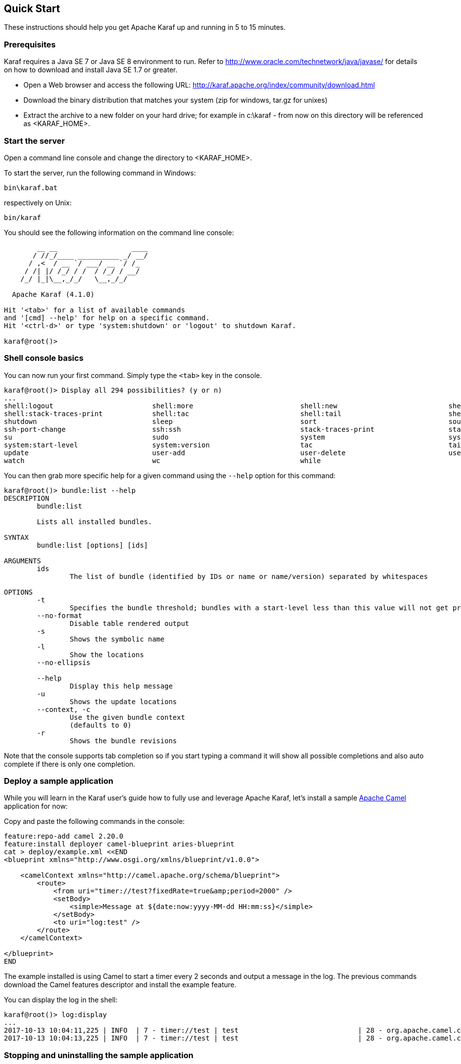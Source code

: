 //
// Licensed under the Apache License, Version 2.0 (the "License");
// you may not use this file except in compliance with the License.
// You may obtain a copy of the License at
//
//      http://www.apache.org/licenses/LICENSE-2.0
//
// Unless required by applicable law or agreed to in writing, software
// distributed under the License is distributed on an "AS IS" BASIS,
// WITHOUT WARRANTIES OR CONDITIONS OF ANY KIND, either express or implied.
// See the License for the specific language governing permissions and
// limitations under the License.
//

== Quick Start

These instructions should help you get Apache Karaf up and running in 5 to 15 minutes.

=== Prerequisites

Karaf requires a Java SE 7 or Java SE 8 environment to run. Refer to http://www.oracle.com/technetwork/java/javase/ for details on how to download and install Java SE 1.7 or greater.

* Open a Web browser and access the following URL: http://karaf.apache.org/index/community/download.html
* Download the binary distribution that matches your system (zip for windows, tar.gz for unixes)
* Extract the archive to a new folder on your hard drive; for example in c:\karaf - from now on this directory will be referenced as <KARAF_HOME>.

=== Start the server

Open a command line console and change the directory to <KARAF_HOME>.

To start the server, run the following command in Windows:

----
bin\karaf.bat
----

respectively on Unix:

----
bin/karaf
----

You should see the following information on the command line console:

----
        __ __                  ____
       / //_/____ __________ _/ __/
      / ,<  / __ `/ ___/ __ `/ /_
     / /| |/ /_/ / /  / /_/ / __/
    /_/ |_|\__,_/_/   \__,_/_/

  Apache Karaf (4.1.0)

Hit '<tab>' for a list of available commands
and '[cmd] --help' for help on a specific command.
Hit '<ctrl-d>' or type 'system:shutdown' or 'logout' to shutdown Karaf.

karaf@root()>

----

=== Shell console basics

You can now run your first command.  Simply type the `<tab>` key in the console.

----
karaf@root()> Display all 294 possibilities? (y or n)
...
shell:logout                        shell:more                          shell:new                           shell:printf                        shell:sleep                         shell:sort                          shell:source
shell:stack-traces-print            shell:tac                           shell:tail                          shell:threads                       shell:watch                         shell:wc                            shell:while
shutdown                            sleep                               sort                                source                              ssh                                 ssh                                 ssh-host-change
ssh-port-change                     ssh:ssh                             stack-traces-print                  start                               start-level                         status                              stop
su                                  sudo                                system                              system:framework                    system:name                         system:property                     system:shutdown
system:start-level                  system:version                      tac                                 tail                                threads                             tree-show                           uninstall
update                              user-add                            user-delete                         user-list                           version                             version-list                        wait
watch                               wc                                  while
----

You can then grab more specific help for a given command using the `--help` option for this command:

----
karaf@root()> bundle:list --help
DESCRIPTION
        bundle:list

        Lists all installed bundles.

SYNTAX
        bundle:list [options] [ids]

ARGUMENTS
        ids
                The list of bundle (identified by IDs or name or name/version) separated by whitespaces

OPTIONS
        -t
                Specifies the bundle threshold; bundles with a start-level less than this value will not get printed out.
        --no-format
                Disable table rendered output
        -s
                Shows the symbolic name
        -l
                Show the locations
        --no-ellipsis

        --help
                Display this help message
        -u
                Shows the update locations
        --context, -c
                Use the given bundle context
                (defaults to 0)
        -r
                Shows the bundle revisions
----

Note that the console supports tab completion so if you start typing a command it will show all possible completions and also auto complete if there is only one completion.

=== Deploy a sample application

While you will learn in the Karaf user's guide how to fully use and leverage Apache Karaf, let's install a sample http://camel.apache.org[Apache Camel] application for now:

Copy and paste the following commands in the console:

----
feature:repo-add camel 2.20.0
feature:install deployer camel-blueprint aries-blueprint
cat > deploy/example.xml <<END
<blueprint xmlns="http://www.osgi.org/xmlns/blueprint/v1.0.0">

    <camelContext xmlns="http://camel.apache.org/schema/blueprint">
        <route>
            <from uri="timer://test?fixedRate=true&amp;period=2000" />
            <setBody>
                <simple>Message at ${date:now:yyyy-MM-dd HH:mm:ss}</simple>
            </setBody>
            <to uri="log:test" />
        </route>
    </camelContext>

</blueprint>
END
----

The example installed is using Camel to start a timer every 2 seconds and output a message in the log.
The previous commands download the Camel features descriptor and install the example feature.

You can display the log in the shell:

----
karaf@root()> log:display
...
2017-10-13 10:04:11,225 | INFO  | 7 - timer://test | test                             | 28 - org.apache.camel.camel-core - 2.20.0 | Exchange[ExchangePattern: InOnly, BodyType: String, Body: Message at 2017-10-13 10:04:11]
2017-10-13 10:04:13,225 | INFO  | 7 - timer://test | test                             | 28 - org.apache.camel.camel-core - 2.20.0 | Exchange[ExchangePattern: InOnly, BodyType: String, Body: Message at 2017-10-13 10:04:13]
----

=== Stopping and uninstalling the sample application

To stop and uninstall the demo, run the following command:

----
karaf@root()> bundle:stop example.xml
karaf@root()> bundle:uninstall example.xml
----

=== Stopping Karaf

To stop Karaf from the console, enter `^D` in the console:

----
^D
----

Alternatively, you can also run the following command:

----
karaf@root()> system:shutdown
----

halt is also an alias for system:shutdown:

----
karaf@root()> halt
----

=== Cleaning the Karaf state

Normally Karaf remembers the features and bundles you installed and started. To reset Karaf into a clean state, just delete the data directory when Karaf is not running.

=== Summary

This document shows how simple it is to get Apache Karaf up and running and install a simple Apache Camel application.
